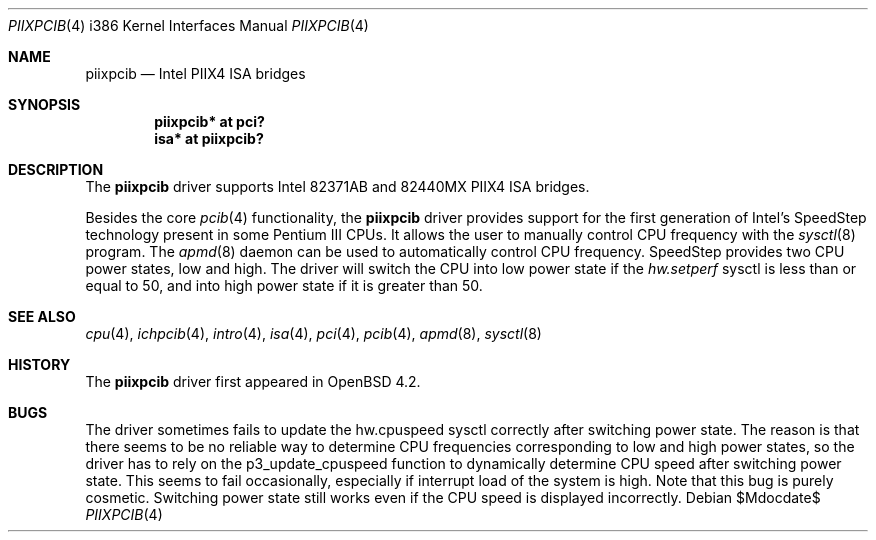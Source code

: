 .\"	$OpenBSD: src/share/man/man4/man4.i386/piixpcib.4,v 1.3 2007/05/31 19:19:55 jmc Exp $
.\"
.\" Copyright (c) 2007 Stefan Sperling <stsp@stsp.in-berlin.de>
.\"
.\" Permission to use, copy, modify, and distribute this software for any
.\" purpose with or without fee is hereby granted, provided that the above
.\" copyright notice and this permission notice appear in all copies.
.\"
.\" THE SOFTWARE IS PROVIDED "AS IS" AND THE AUTHOR DISCLAIMS ALL WARRANTIES
.\" WITH REGARD TO THIS SOFTWARE INCLUDING ALL IMPLIED WARRANTIES OF
.\" MERCHANTABILITY AND FITNESS. IN NO EVENT SHALL THE AUTHOR BE LIABLE FOR
.\" ANY SPECIAL, DIRECT, INDIRECT, OR CONSEQUENTIAL DAMAGES OR ANY DAMAGES
.\" WHATSOEVER RESULTING FROM LOSS OF USE, DATA OR PROFITS, WHETHER IN AN
.\" ACTION OF CONTRACT, NEGLIGENCE OR OTHER TORTIOUS ACTION, ARISING OUT OF
.\" OR IN CONNECTION WITH THE USE OR PERFORMANCE OF THIS SOFTWARE.
.\"
.Dd $Mdocdate$
.Dt PIIXPCIB 4 i386
.Os
.Sh NAME
.Nm piixpcib
.Nd Intel PIIX4 ISA bridges
.Sh SYNOPSIS
.Cd "piixpcib* at pci?"
.Cd "isa* at piixpcib?"
.Sh DESCRIPTION
The
.Nm
driver supports Intel
.Tn 82371AB
and
.Tn 82440MX
PIIX4 ISA bridges.
.Pp
Besides the core
.Xr pcib 4
functionality, the
.Nm
driver provides support for the first generation of Intel's SpeedStep
technology present in some Pentium III CPUs.
It allows the user to manually control CPU frequency with the
.Xr sysctl 8
program.
The
.Xr apmd 8
daemon can be used to automatically control CPU frequency.
SpeedStep provides two CPU power states, low and high.
The driver will switch the CPU into low power state if the
.Va hw.setperf
sysctl is less than or equal to 50,
and into high power state if it is greater than 50.
.Sh SEE ALSO
.Xr cpu 4 ,
.Xr ichpcib 4 ,
.Xr intro 4 ,
.Xr isa 4 ,
.Xr pci 4 ,
.Xr pcib 4 ,
.Xr apmd 8 ,
.Xr sysctl 8
.Sh HISTORY
The
.Nm
driver first appeared in
.Ox 4.2 .
.Sh BUGS
The driver sometimes fails to update the hw.cpuspeed sysctl correctly
after switching power state.
The reason is that there seems to be
no reliable way to determine CPU frequencies corresponding to low
and high power states, so the driver has to rely on the p3_update_cpuspeed
function to dynamically determine CPU speed after switching power state.
This seems to fail occasionally, especially if interrupt load of the system
is high.
Note that this bug is purely cosmetic.
Switching power state still
works even if the CPU speed is displayed incorrectly.
